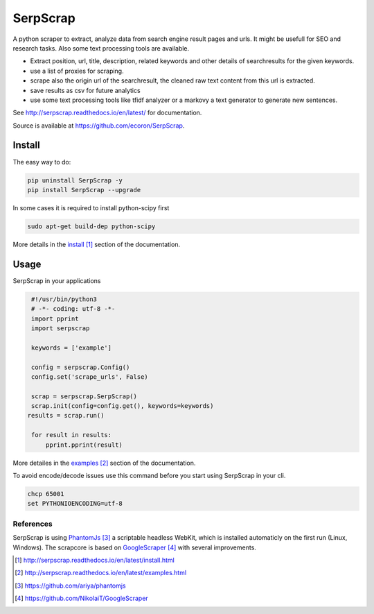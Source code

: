 =========
SerpScrap
=========

.. image:: https://img.shields.io/pypi/v/SerpScrap.svg
    :target: https://pypi.python.org/pypi/SerpScrap

.. image:: https://readthedocs.org/projects/serpscrap/badge/?version=latest
    :target: http://serpscrap.readthedocs.io/en/latest/
    :alt: Documentation Status

.. image:: https://travis-ci.org/ecoron/SerpScrap.svg?branch=master
    :target: https://travis-ci.org/ecoron/SerpScrap


A python scraper to extract, analyze data from search engine result pages and urls. It might be usefull
for SEO and research tasks. Also some text processing tools are available.

* Extract position, url, title, description, related keywords and other details of searchresults for the given keywords.
* use a list of proxies for scraping.
* scrape also the origin url of the searchresult, the cleaned raw text content from this url is extracted.
* save results as csv for future analytics
* use some text processing tools like tfidf analyzer or a markovy a text generator to generate new sentences.

See http://serpscrap.readthedocs.io/en/latest/ for documentation.

Source is available at https://github.com/ecoron/SerpScrap.


Install
=======

The easy way to do:

.. code-block:: python

   pip uninstall SerpScrap -y
   pip install SerpScrap --upgrade


In some cases it is required to install python-scipy first

.. code-block:: bash

   sudo apt-get build-dep python-scipy

More details in the `install`_ section of the documentation.

Usage
=====

SerpScrap in your applications

.. code-block:: python
  
  #!/usr/bin/python3
  # -*- coding: utf-8 -*-
  import pprint
  import serpscrap
  
  keywords = ['example']
  
  config = serpscrap.Config()
  config.set('scrape_urls', False)
  
  scrap = serpscrap.SerpScrap()
  scrap.init(config=config.get(), keywords=keywords)
 results = scrap.run()
  
  for result in results:
      pprint.pprint(result)

More detailes in the `examples`_ section of the documentation.

To avoid encode/decode issues use this command before you start using SerpScrap in your cli.

.. code-block:: bash

   chcp 65001
   set PYTHONIOENCODING=utf-8


.. image:: https://raw.githubusercontent.com/ecoron/SerpScrap/master/docs/logo.png
    :target: https://github.com/ecoron/SerpScrap

References
----------

SerpScrap is using `PhantomJs`_ a scriptable headless WebKit, which is installed automaticly on the first run (Linux, Windows).
The scrapcore is based on `GoogleScraper`_ with several improvements.

.. target-notes::

.. _`install`: http://serpscrap.readthedocs.io/en/latest/install.html
.. _`examples`: http://serpscrap.readthedocs.io/en/latest/examples.html
.. _`PhantomJs`: https://github.com/ariya/phantomjs
.. _`GoogleScraper`: https://github.com/NikolaiT/GoogleScraper

